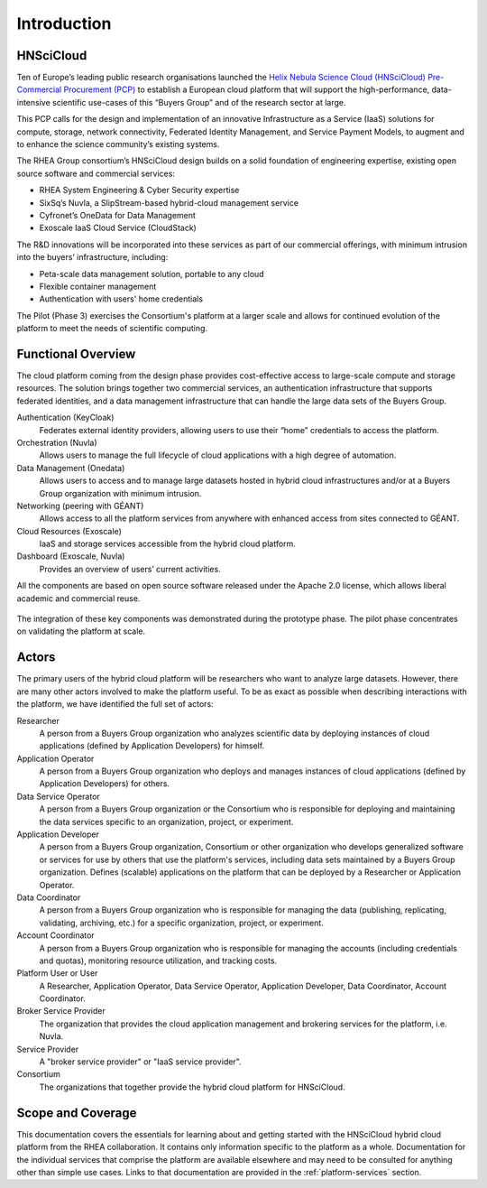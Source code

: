 Introduction
============

HNSciCloud
----------

Ten of Europe’s leading public research organisations launched the
`Helix Nebula Science Cloud (HNSciCloud) Pre-Commercial Procurement
(PCP) <http://www.hnscicloud.eu/>`_ to establish a European cloud
platform that will support the high-performance, data-intensive
scientific use-cases of this “Buyers Group” and of the research sector
at large.

This PCP calls for the design and implementation of an innovative
Infrastructure as a Service (IaaS) solutions for compute, storage,
network connectivity, Federated Identity Management, and Service
Payment Models, to augment and to enhance the science community’s
existing systems.

The RHEA Group consortium’s HNSciCloud design builds on a solid
foundation of engineering expertise, existing open source software and
commercial services:

- RHEA System Engineering & Cyber Security expertise
- SixSq’s Nuvla, a SlipStream-based hybrid-cloud management service
- Cyfronet’s OneData for Data Management
- Exoscale IaaS Cloud Service (CloudStack)

The R&D innovations will be incorporated into these services as part
of our commercial offerings, with minimum intrusion into the buyers’
infrastructure, including:

- Peta-scale data management solution, portable to any cloud
- Flexible container management
- Authentication with users' home credentials

The Pilot (Phase 3) exercises the Consortium's platform at a larger
scale and allows for continued evolution of the platform to meet the
needs of scientific computing.

.. _functional-overview:

Functional Overview
-------------------

The cloud platform coming from the design phase provides
cost-effective access to large-scale compute and storage resources.
The solution brings together two commercial services, an
authentication infrastructure that supports federated identities, and
a data management infrastructure that can handle the large data sets
of the Buyers Group.

Authentication (KeyCloak)
    Federates external identity providers, allowing users to use their
    “home” credentials to access the platform.

Orchestration (Nuvla)
    Allows users to manage the full lifecycle of cloud applications
    with a high degree of automation.

Data Management (Onedata)
    Allows users to access and to manage large datasets hosted in
    hybrid cloud infrastructures and/or at a Buyers Group organization
    with minimum intrusion.
    
Networking (peering with GÉANT)
    Allows access to all the platform services from anywhere with
    enhanced access from sites connected to GÉANT.

Cloud Resources (Exoscale)
    IaaS and storage services accessible from the hybrid cloud
    platform.
    
Dashboard (Exoscale, Nuvla)
  Provides an overview of users’ current activities.

All the components are based on open source software released under
the Apache 2.0 license, which allows liberal academic and commercial
reuse.

.. figure:: images/architecture-overview.png
   :alt: Architectural Overview
   :width: 50%
   :align: center

The integration of these key components was demonstrated during the
prototype phase.  The pilot phase concentrates on validating the
platform at scale.

Actors
------

The primary users of the hybrid cloud platform will be researchers who
want to analyze large datasets. However, there are many other actors
involved to make the platform useful. To be as exact as possible when
describing interactions with the platform, we have identified the full
set of actors:

Researcher
    A person from a Buyers Group organization who analyzes scientific
    data by deploying instances of cloud applications (defined by
    Application Developers) for himself.

Application Operator
    A person from a Buyers Group organization who deploys and manages
    instances of cloud applications (defined by Application
    Developers) for others.

Data Service Operator
    A person from a Buyers Group organization or the Consortium who is
    responsible for deploying and maintaining the data services
    specific to an organization, project, or experiment.

Application Developer
    A person from a Buyers Group organization, Consortium or other
    organization who develops generalized software or services for use
    by others that use the platform's services, including data sets
    maintained by a Buyers Group organization. Defines (scalable)
    applications on the platform that can be deployed by a Researcher
    or Application Operator.

Data Coordinator
    A person from a Buyers Group organization who is responsible for
    managing the data (publishing, replicating, validating, archiving,
    etc.) for a specific organization, project, or experiment.

Account Coordinator
    A person from a Buyers Group organization who is responsible for
    managing the accounts (including credentials and quotas),
    monitoring resource utilization, and tracking costs.

Platform User or User
    A Researcher, Application Operator, Data Service Operator,
    Application Developer, Data Coordinator, Account Coordinator.

Broker Service Provider
    The organization that provides the cloud application management
    and brokering services for the platform, i.e. Nuvla.

Service Provider
    A "broker service provider" or "IaaS service provider".

Consortium
    The organizations that together provide the hybrid cloud platform for HNSciCloud.

    
Scope and Coverage
------------------

This documentation covers the essentials for learning about and
getting started with the HNSciCloud hybrid cloud platform from the
RHEA collaboration.  It contains only information specific to the
platform as a whole.  Documentation for the individual services that
comprise the platform are available elsewhere and may need to be
consulted for anything other than simple use cases.  Links to that
documentation are provided in the :ref:`platform-services` section.
